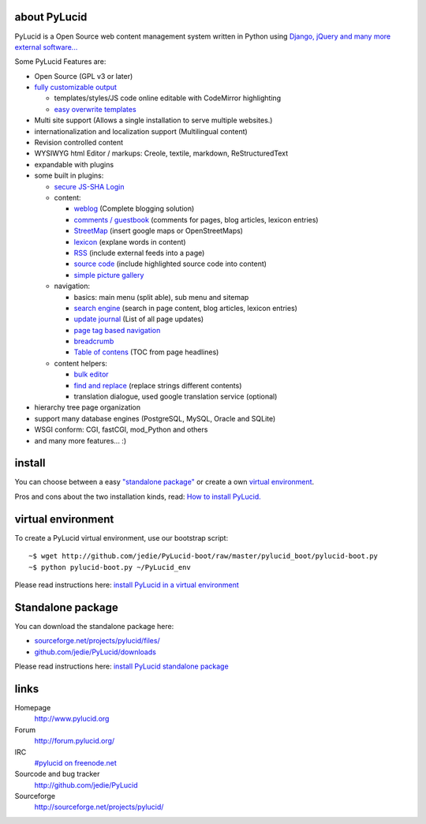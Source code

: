 ===============
 about PyLucid
===============

PyLucid is a Open Source web content management system written in Python using `Django, jQuery and many more external software... <http://www.pylucid.org/permalink/41/dependencies-and-copyrights>`_

Some PyLucid Features are:

- Open Source (GPL v3 or later)

- `fully customizable output <http://www.pylucid.org/permalink/69/customise-PyLucid/>`_

  - templates/styles/JS code online editable with CodeMirror highlighting
  - `easy overwrite templates <http://www.pylucid.org/permalink/279/how-to-change-a-plugin-template>`_

- Multi site support (Allows a single installation to serve multiple websites.)
- internationalization and localization support (Multilingual content)
- Revision controlled content
- WYSIWYG html Editor / markups: Creole, textile, markdown, ReStructuredText
- expandable with plugins
- some built in plugins:

  - `secure JS-SHA Login <http://www.pylucid.org/permalink/42/secure-login-without-https>`_

  - content:

    - `weblog <http://www.pylucid.org/permalink/141/blog>`_ (Complete blogging solution)
    - `comments / guestbook <http://www.pylucid.org/permalink/351/the-comments-plugin-also-usefull-as-guestbook>`_ (comments for pages, blog articles, lexicon entries)
    - `StreetMap <http://www.pylucid.org/permalink/295/the-streetmap-plugin>`_ (insert google maps or OpenStreetMaps)
    - `lexicon <http://www.pylucid.org/permalink/301/the-lexicon-plugin>`_ (explane words in content)
    - `RSS <http://www.pylucid.org/permalink/123/includes-rss-newsfeeds>`_ (include external feeds into a page)
    - `source code <http://www.pylucid.org/permalink/309/highlight-source-code>`_ (include highlighted source code into content)
    - `simple picture gallery <http://www.pylucid.org/permalink/340/pylucid-screenshots>`_

  - navigation:

    - basics: main menu (split able), sub menu and sitemap
    - `search engine <http://www.pylucid.org/permalink/43/about-pylucid-integrated-search-engine>`_ (search in page content, blog articles, lexicon entries)
    - `update journal <http://www.pylucid.org/permalink/311/the-update-journal-plugin>`_ (List of all page updates)
    - `page tag based navigation <http://www.pylucid.org/permalink/131/the-tag-navigation-plugin>`_
    - `breadcrumb <http://www.pylucid.org/permalink/294/the-breadcrumb-plugin>`_
    - `Table of contens <http://www.pylucid.org/permalink/303/table-of-contens-plugin>`_ (TOC from page headlines)

  - content helpers:

    - `bulk editor <http://www.pylucid.org/permalink/357/bulk_editor>`_
    - `find and replace <http://www.pylucid.org/permalink/129/the-find-and-replace-plugin>`_ (replace strings different contents)
    - translation dialogue, used google translation service (optional)

- hierarchy tree page organization
- support many database engines (PostgreSQL, MySQL, Oracle and SQLite)
- WSGI conform: CGI, fastCGI, mod_Python and others
- and many more features... :)

=========
 install
=========

You can choose between a easy `"standalone package" <http://www.pylucid.org/permalink/331/install-pylucid-standalone-package>`_ or create a own `virtual environment
<http://www.pylucid.org/permalink/135/install-pylucid-in-a-virtual-environment>`_.

Pros and cons about the two installation kinds, read: `How to install PyLucid. <http://www.pylucid.org/permalink/70/how-to-install-pylucid>`_

=====================
 virtual environment
=====================

To create a PyLucid virtual environment, use our bootstrap script:

::

  ~$ wget http://github.com/jedie/PyLucid-boot/raw/master/pylucid_boot/pylucid-boot.py
  ~$ python pylucid-boot.py ~/PyLucid_env

Please read instructions here: `install PyLucid in a virtual environment
<http://www.pylucid.org/permalink/135/install-pylucid-in-a-virtual-environment>`_


====================
 Standalone package
====================

You can download the standalone package here:

- `sourceforge.net/projects/pylucid/files/ <http://sourceforge.net/projects/pylucid/files/>`_
- `github.com/jedie/PyLucid/downloads <http://github.com/jedie/PyLucid/downloads>`_

Please read instructions here: `install PyLucid standalone package <http://www.pylucid.org/permalink/331/install-pylucid-standalone-package>`_

=======
 links
=======

Homepage
  http://www.pylucid.org
Forum
  http://forum.pylucid.org/
IRC
  `#pylucid on freenode.net <http://www.pylucid.org/permalink/304/join-pylucid-irc-channel-via-webchat>`_
Sourcode and bug tracker
  http://github.com/jedie/PyLucid
Sourceforge
  http://sourceforge.net/projects/pylucid/